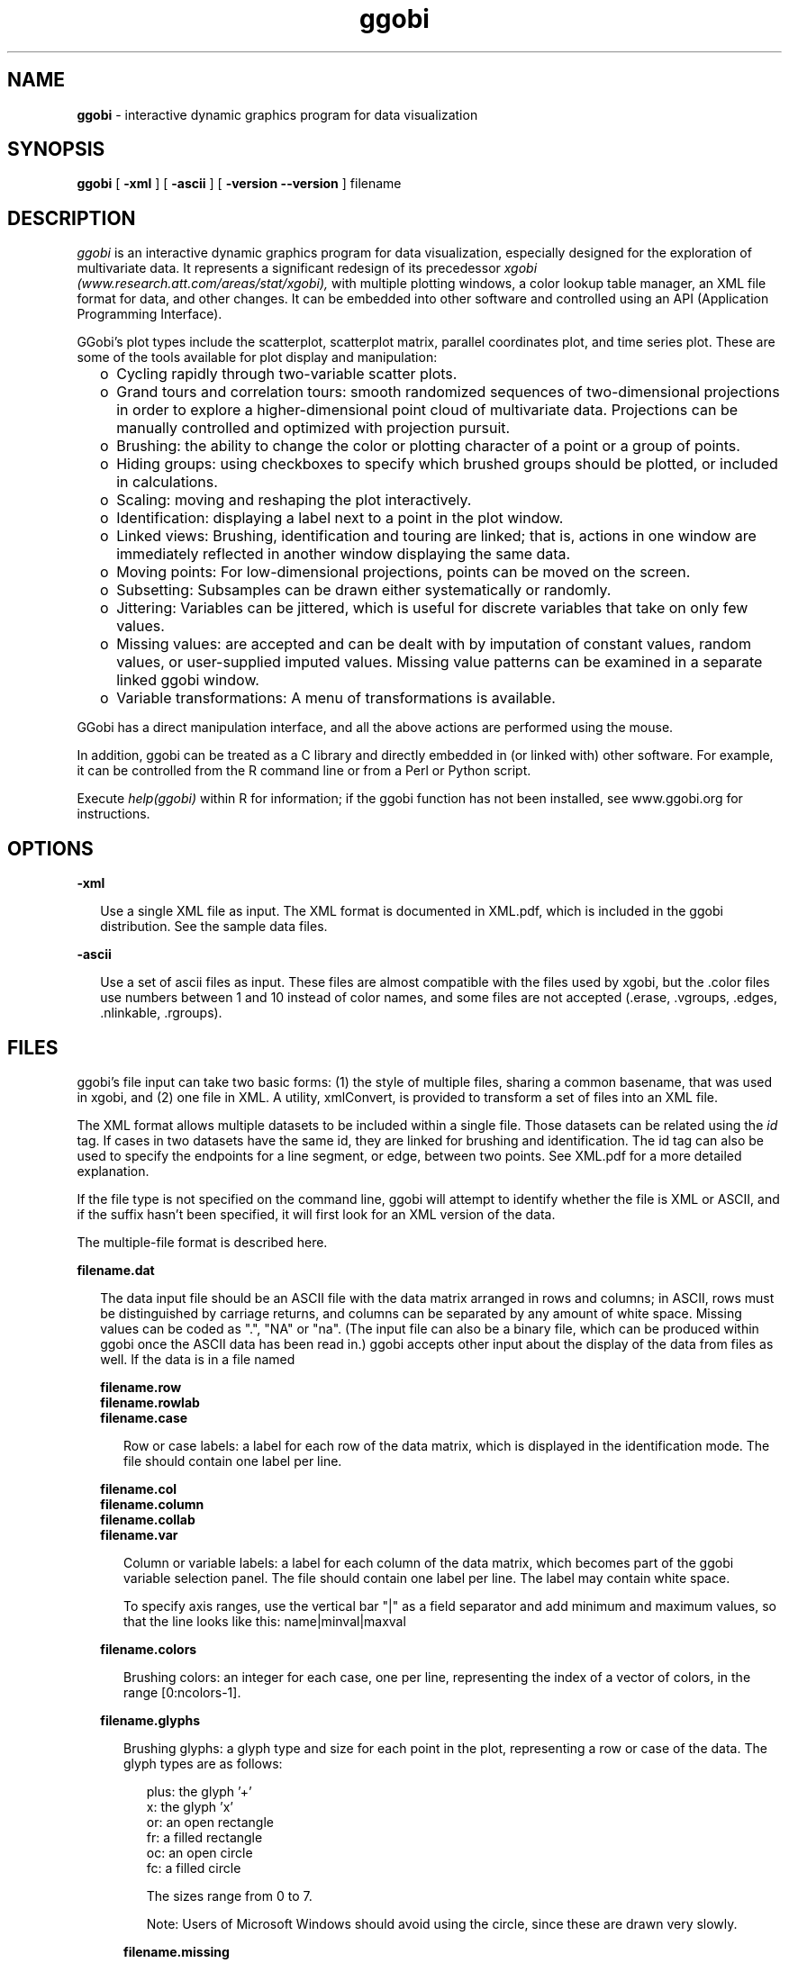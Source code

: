 .TH ggobi 1 "30 September 2000"
.SH NAME
.B ggobi 
\- interactive dynamic graphics program for data visualization

.SH SYNOPSIS
.B ggobi
[
.B \-xml
]
[
.B \-ascii
]
[
.B \-version
.B \--version
]
filename

.SH DESCRIPTION
.I ggobi
is an interactive dynamic graphics program for data
visualization, especially designed for the exploration of
multivariate data.  It represents a significant redesign of 
its precedessor
.I xgobi (www.research.att.com/areas/stat/xgobi),
with multiple plotting windows, a color lookup table manager,
an XML file format for data, and other changes.  It can be
embedded into other software and controlled using an API
(Application Programming Interface).

GGobi's plot types include the scatterplot, scatterplot matrix,
parallel coordinates plot, and time series plot.
These are some of the tools available for plot display and
manipulation:
.RS .25i
.IP o 2
Cycling rapidly through two-variable scatter plots.
.IP o 2
Grand tours and correlation tours: smooth randomized sequences of
two-dimensional projections in order to explore a higher-dimensional
point cloud of multivariate data.  Projections can be manually
controlled and optimized with projection pursuit.
.IP o 2
Brushing: the ability to change the color or plotting
character of a point or a group of points.
.IP o 2
Hiding groups:  using checkboxes to specify which brushed
groups should be plotted, or included in calculations.
.IP o 2
Scaling: moving and reshaping the plot interactively.
.IP o 2
Identification: displaying a label next to a point in the plot window.
.IP o 2
Linked views: Brushing, identification and touring are linked;
that is, actions in one window are immediately reflected in
another window displaying the same data.
.IP o 2
Moving points: For low-dimensional projections, points can be moved
on the screen.
.IP o 2
Subsetting: Subsamples can be drawn either systematically or randomly.
.IP o 2
Jittering: Variables can be jittered, which is useful for discrete
variables that take on only few values.
.IP o 2
Missing values: are accepted and can be dealt with by imputation of
constant values, random values, or user-supplied imputed values.
Missing value patterns can be examined in a separate linked ggobi
window.
.IP o 2
Variable transformations: A menu of transformations is available.

''' .IP o 2
''' Smooths: Smooth curves can be drawn through point clouds.
''' .IP o 2
''' Case label list: shown in a separate window, linked to the main
''' window for labeling points.
''' .IP o 2
''' Postscript plotting: The contents of the plot windows can be written
''' out to postscript files for high-quality plotting.
.RE

GGobi has a direct manipulation interface, and all the above actions
are performed using the mouse.

In addition, ggobi can be treated as a C library and directly
embedded in (or linked with) other software.  For example, it can be
controlled from the R command line or from a Perl or Python script.

Execute
.IR help(ggobi)
within R for information; if the ggobi function
has not been installed, see www.ggobi.org for instructions.

.SH OPTIONS

.B \-xml
.LP
.RS .25i
Use a single XML file as input.  The XML format is documented in 
XML.pdf, which is included in the ggobi distribution.  See the
sample data files.
.RE

.B \-ascii
.LP
.RS .25i
Use a set of ascii files as input.  These files are almost compatible
with the files used by xgobi, but the .color files use numbers between
1 and 10 instead of color names, and some files are not accepted
(.erase, .vgroups, .edges, .nlinkable, .rgroups).  
.RE

.SH FILES
ggobi's file input can take two basic forms:  (1) the style
of multiple files, sharing a common basename, that was used
in xgobi, and (2) one file in XML.  A utility, xmlConvert,
is provided to transform a set of files into an XML file.

The XML format allows multiple datasets to be included within
a single file.  Those datasets can be related using the
.I id
tag.  If cases in two datasets have the same id, they are
linked for brushing and identification.  The id tag can also
be used to specify the endpoints for a line segment, or edge,
between two points.  See XML.pdf for a more detailed explanation.

If the file type is not specified on the command line, ggobi
will attempt to identify whether the file is XML or ASCII, and
if the suffix hasn't been specified, it will first look for an XML
version of the data.

The multiple-file format is described here. 

.nf
.B filename.dat
.fi
.RS .25i

The data input file
should be an ASCII file with the data matrix arranged in rows and
columns; in ASCII, rows must be distinguished by carriage
returns, and columns can be separated by any amount of white
space.  Missing values can be coded as ".", "NA" or "na".  (The
input file can also be a binary file, which can be produced
within ggobi once the ASCII data has been read in.) ggobi accepts
other input about the display of the data from files as well.  If
the data is in a file named

.nf
.B filename.row
.B filename.rowlab
.B filename.case
.fi
.RS .25i

Row or case labels: a label for each row of the data matrix, which is
displayed in the identification mode.  The file should contain one
label per line.

.RE

.nf
.B filename.col
.B filename.column
.B filename.collab
.B filename.var
.fi
.RS .25i

Column or variable labels: a label for each column of the data matrix,
which becomes part of the ggobi variable selection panel.  The file
should contain one label per line.   The label may contain white space.

To specify axis ranges, use the vertical bar "|" as a field separator
and add minimum and maximum values, so that the line looks like
this:  name|minval|maxval
.RE

.nf
.B filename.colors
.fi
.RS .25i

Brushing colors: an integer for each case, one per line,
representing the index of a vector of colors, in the range [0:ncolors-1].
.RE

.nf
.B filename.glyphs
.fi
.RS .25i

Brushing glyphs: a glyph type and size for each point in the plot,
representing a row or case of the data.  The glyph types are as follows:
.RS .25i

.nf
plus: the glyph '+'
x: the glyph 'x'
or: an open rectangle
fr: a filled rectangle
oc: an open circle
fc: a filled circle
.: a single-pixel point
.fi

The sizes range from 0 to 7.

Note:  Users of Microsoft Windows should avoid using the circle, since these
are drawn very slowly.


.RE

.nf
.B filename.missing
.fi
.RS .25i

A file identical in structure to filename.dat, where non-zero values
indicate positions with missing (or censored, or otherwise
exceptional) values.  This file represents the pattern of missing
values in the data; it can be examined in a separate window by
selecting
.I New scatterplot 
or
.I New scatterplot matrix
from the
.I MISSING VALUES PLOTS
submenu of the
.I Window
menu.
.RE


.SH AUTHORS
.nf
Deborah Swayne (dfs@research.att.com)
Dianne Cook (dicook@iastate.edu)
Duncan Temple Lang (duncan@research.bell-labs.com)
Andreas Buja (andreas@research.att.com)
.fi
.SH CONTACT
Deborah Swayne (dfs@research.att.com)
.SH SEE ALSO
Sample data files are included in the ggobi distribution.

For papers and further pointers, check www.ggobi.org, and
the xgobi web site, www.research.att.com/areas/stat/xgobi.

.SH BUGS
Probably too numerous to mention, but you do the authors a favor if
you report the ones you notice.

